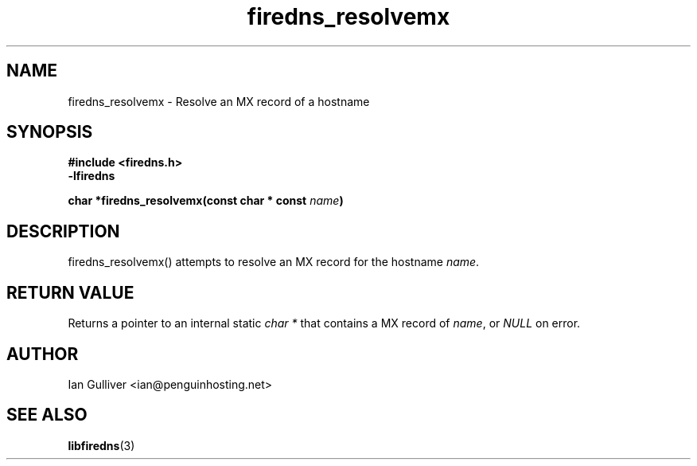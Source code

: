 .\" (C) 2002 Ian Gulliver
.TH firedns_resolvemx 3 2002-03-31
.SH NAME
firedns_resolvemx \- Resolve an MX record of a hostname
.SH SYNOPSIS
.B #include <firedns.h>
.br
.B -lfiredns
.LP
.BI "char *firedns_resolvemx(const char * const " "name" ")"
.SH DESCRIPTION
firedns_resolvemx() attempts to resolve an MX record
for the hostname
.IR name .
.SH RETURN VALUE
Returns a pointer to an internal static
.I char *
that contains a MX record of
.IR name ,
or
.I NULL
on error.
.SH AUTHOR
Ian Gulliver <ian@penguinhosting.net>
.SH SEE ALSO
.BR libfiredns (3)
